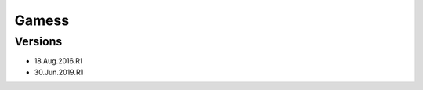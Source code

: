 .. _backbone-label:

Gamess
==============================

Versions
~~~~~~~~
- 18.Aug.2016.R1
- 30.Jun.2019.R1

